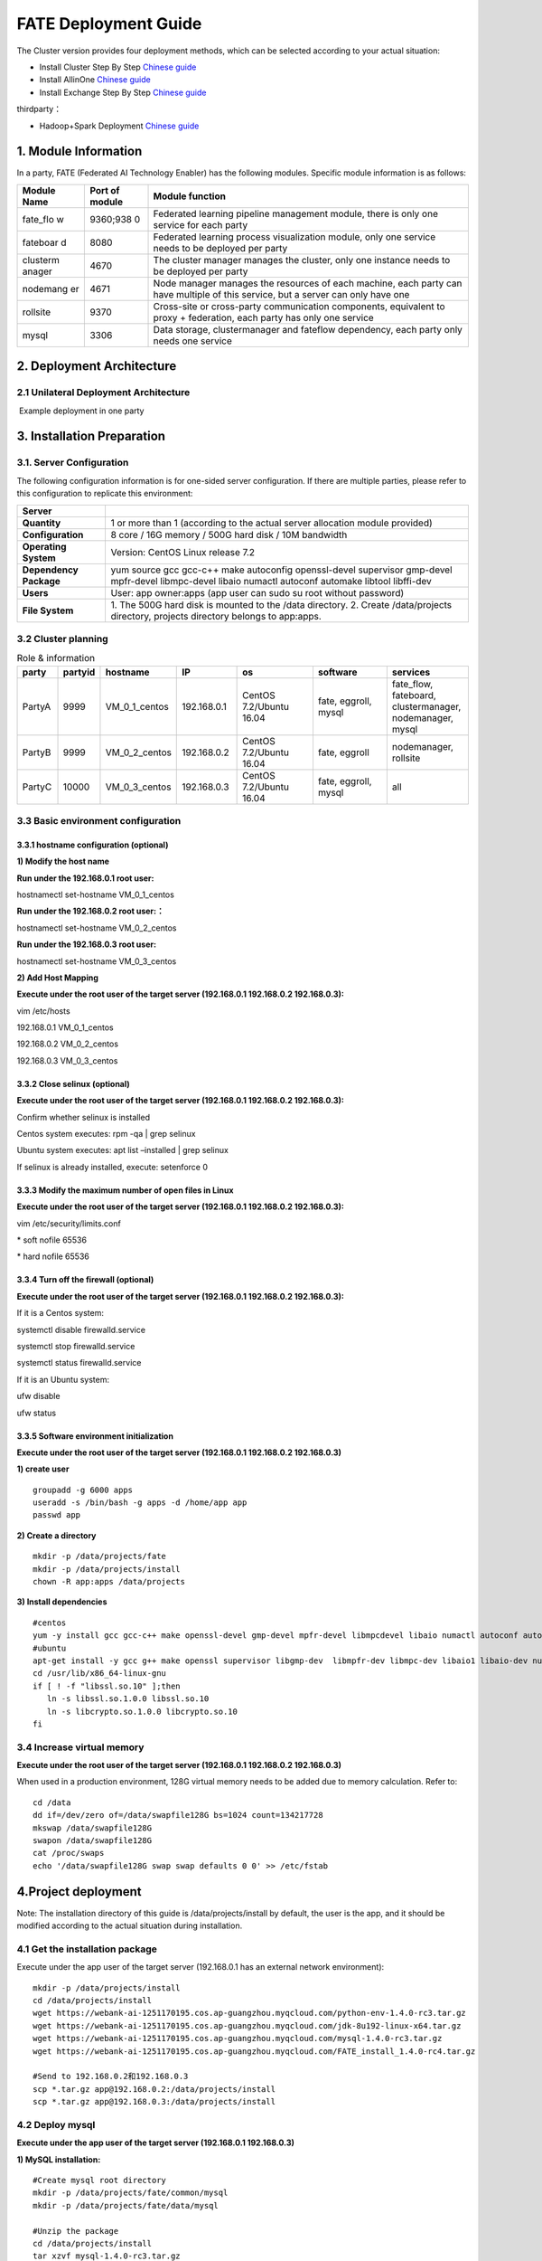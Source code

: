 FATE Deployment Guide
=====================

The Cluster version provides four deployment methods, which can be
selected according to your actual situation:

-  Install Cluster Step By Step `Chinese
   guide <./doc/Fate_step_by_step_install_zh.md>`__
-  Install AllinOne `Chinese
   guide <./doc/Fate-allinone_deployment_guide_install_zh.md>`__
-  Install Exchange Step By Step `Chinese
   guide <./doc/Fate-exchange_deployment_guide_zh.md>`__

thirdparty：

-  Hadoop+Spark Deployment `Chinese
   guide <./doc/thirdparty_spark/Hadoop+Spark集群部署指南.md>`__

1. Module Information
---------------------

In a party, FATE (Federated AI Technology Enabler) has the following
modules. Specific module information is as follows:

+----------+----------+------------------------------------------------+
| Module   | Port of  | Module function                                |
| Name     | module   |                                                |
+==========+==========+================================================+
| fate_flo | 9360;938 | Federated learning pipeline management module, |
| w        | 0        | there is only one service for each party       |
+----------+----------+------------------------------------------------+
| fateboar | 8080     | Federated learning process visualization       |
| d        |          | module, only one service needs to be deployed  |
|          |          | per party                                      |
+----------+----------+------------------------------------------------+
| clusterm | 4670     | The cluster manager manages the cluster, only  |
| anager   |          | one instance needs to be deployed per party    |
+----------+----------+------------------------------------------------+
| nodemang | 4671     | Node manager manages the resources of each     |
| er       |          | machine, each party can have multiple of this  |
|          |          | service, but a server can only have one        |
+----------+----------+------------------------------------------------+
| rollsite | 9370     | Cross-site or cross-party communication        |
|          |          | components, equivalent to proxy + federation,  |
|          |          | each party has only one service                |
+----------+----------+------------------------------------------------+
| mysql    | 3306     | Data storage, clustermanager and fateflow      |
|          |          | dependency, each party only needs one service  |
+----------+----------+------------------------------------------------+

2. Deployment Architecture
--------------------------

2.1 Unilateral Deployment Architecture
~~~~~~~~~~~~~~~~~~~~~~~~~~~~~~~~~~~~~~

​ Example deployment in one party

.. raw:: html

   <div style="text-align:center", align=center>
   <img src="./images/arch.png" />
   </div>

3. Installation Preparation
---------------------------

3.1. Server Configuration
~~~~~~~~~~~~~~~~~~~~~~~~~

The following configuration information is for one-sided server
configuration. If there are multiple parties, please refer to this
configuration to replicate this environment:

+------------------+---------------------------------------------------+
| Server           |                                                   |
+==================+===================================================+
| **Quantity**     | 1 or more than 1 (according to the actual server  |
|                  | allocation module provided)                       |
+------------------+---------------------------------------------------+
| **Configuration**| 8 core / 16G memory / 500G hard disk / 10M        |
|                  | bandwidth                                         |
+------------------+---------------------------------------------------+
| **Operating      | Version: CentOS Linux release 7.2                 |
| System**         |                                                   |
+------------------+---------------------------------------------------+
| **Dependency     | yum source gcc gcc-c++ make autoconfig            |
| Package**        | openssl-devel supervisor gmp-devel mpfr-devel     |
|                  | libmpc-devel libaio numactl autoconf automake     |
|                  | libtool libffi-dev                                |
+------------------+---------------------------------------------------+
| **Users**        | User: app owner:apps (app user can sudo su root   |
|                  | without password)                                 |
+------------------+---------------------------------------------------+
| **File System**  | 1. The 500G hard disk is mounted to the /data     |
|                  | directory. 2. Create /data/projects directory,    |
|                  | projects directory belongs to app:apps.           |
+------------------+---------------------------------------------------+

3.2 Cluster planning
~~~~~~~~~~~~~~~~~~~~

.. list-table:: Role & information
    :widths: 10 10 15 15 20 20 20
    :header-rows: 1

    * - party
      - partyid
      - hostname
      - IP
      - os
      - software
      - services

    * - PartyA
      - 9999
      - VM_0_1_centos
      - 192.168.0.1
      - CentOS 7.2/Ubuntu 16.04
      - fate, eggroll, mysql
      - fate_flow, fateboard, clustermanager, nodemanager, mysql

    * - PartyB
      - 9999
      - VM_0_2_centos
      - 192.168.0.2
      - CentOS 7.2/Ubuntu 16.04
      - fate, eggroll
      - nodemanager, rollsite

    * - PartyC
      - 10000
      - VM_0_3_centos
      - 192.168.0.3
      - CentOS 7.2/Ubuntu 16.04
      - fate, eggroll, mysql
      - all

3.3 Basic environment configuration
~~~~~~~~~~~~~~~~~~~~~~~~~~~~~~~~~~~

3.3.1 hostname configuration (optional)
^^^^^^^^^^^^^^^^^^^^^^^^^^^^^^^^^^^^^^^

**1) Modify the host name**

**Run under the 192.168.0.1 root user:**

hostnamectl set-hostname VM_0_1_centos

**Run under the 192.168.0.2 root user:：**

hostnamectl set-hostname VM_0_2_centos

**Run under the 192.168.0.3 root user:**

hostnamectl set-hostname VM_0_3_centos

**2) Add Host Mapping**

**Execute under the root user of the target server (192.168.0.1
192.168.0.2 192.168.0.3):**

vim /etc/hosts

192.168.0.1 VM_0_1_centos

192.168.0.2 VM_0_2_centos

192.168.0.3 VM_0_3_centos

3.3.2 Close selinux (optional)
^^^^^^^^^^^^^^^^^^^^^^^^^^^^^^

**Execute under the root user of the target server (192.168.0.1
192.168.0.2 192.168.0.3):**

Confirm whether selinux is installed

Centos system executes: rpm -qa \| grep selinux

Ubuntu system executes: apt list –installed \| grep selinux

If selinux is already installed, execute: setenforce 0

3.3.3 Modify the maximum number of open files in Linux
^^^^^^^^^^^^^^^^^^^^^^^^^^^^^^^^^^^^^^^^^^^^^^^^^^^^^^

**Execute under the root user of the target server (192.168.0.1
192.168.0.2 192.168.0.3):**

vim /etc/security/limits.conf

\* soft nofile 65536

\* hard nofile 65536

3.3.4 Turn off the firewall (optional)
^^^^^^^^^^^^^^^^^^^^^^^^^^^^^^^^^^^^^^

**Execute under the root user of the target server (192.168.0.1
192.168.0.2 192.168.0.3):**

If it is a Centos system:

systemctl disable firewalld.service

systemctl stop firewalld.service

systemctl status firewalld.service

If it is an Ubuntu system:

ufw disable

ufw status

3.3.5 Software environment initialization
^^^^^^^^^^^^^^^^^^^^^^^^^^^^^^^^^^^^^^^^^

**Execute under the root user of the target server (192.168.0.1
192.168.0.2 192.168.0.3)**

**1) create user**

::

   groupadd -g 6000 apps
   useradd -s /bin/bash -g apps -d /home/app app
   passwd app

**2) Create a directory**

::

   mkdir -p /data/projects/fate
   mkdir -p /data/projects/install
   chown -R app:apps /data/projects

**3) Install dependencies**

::

   #centos
   yum -y install gcc gcc-c++ make openssl-devel gmp-devel mpfr-devel libmpcdevel libaio numactl autoconf automake libtool libffi-devel snappy snappy-devel zlib zlib-devel bzip2 bzip2-devel lz4-devel libasan lsof sysstat telnet psmisc
   #ubuntu
   apt-get install -y gcc g++ make openssl supervisor libgmp-dev  libmpfr-dev libmpc-dev libaio1 libaio-dev numactl autoconf automake libtool libffi-dev libssl1.0.0 libssl-dev liblz4-1 liblz4-dev liblz4-1-dbg liblz4-tool  zlib1g zlib1g-dbg zlib1g-dev
   cd /usr/lib/x86_64-linux-gnu
   if [ ! -f "libssl.so.10" ];then
      ln -s libssl.so.1.0.0 libssl.so.10
      ln -s libcrypto.so.1.0.0 libcrypto.so.10
   fi

3.4 Increase virtual memory
~~~~~~~~~~~~~~~~~~~~~~~~~~~

**Execute under the root user of the target server (192.168.0.1
192.168.0.2 192.168.0.3)**

When used in a production environment, 128G virtual memory needs to be
added due to memory calculation. Refer to:

::

   cd /data
   dd if=/dev/zero of=/data/swapfile128G bs=1024 count=134217728
   mkswap /data/swapfile128G
   swapon /data/swapfile128G
   cat /proc/swaps
   echo '/data/swapfile128G swap swap defaults 0 0' >> /etc/fstab

4.Project deployment
--------------------

Note: The installation directory of this guide is /data/projects/install
by default, the user is the app, and it should be modified according to
the actual situation during installation.

4.1 Get the installation package
~~~~~~~~~~~~~~~~~~~~~~~~~~~~~~~~

Execute under the app user of the target server (192.168.0.1 has an
external network environment):

::

   mkdir -p /data/projects/install
   cd /data/projects/install
   wget https://webank-ai-1251170195.cos.ap-guangzhou.myqcloud.com/python-env-1.4.0-rc3.tar.gz
   wget https://webank-ai-1251170195.cos.ap-guangzhou.myqcloud.com/jdk-8u192-linux-x64.tar.gz
   wget https://webank-ai-1251170195.cos.ap-guangzhou.myqcloud.com/mysql-1.4.0-rc3.tar.gz
   wget https://webank-ai-1251170195.cos.ap-guangzhou.myqcloud.com/FATE_install_1.4.0-rc4.tar.gz

   #Send to 192.168.0.2和192.168.0.3
   scp *.tar.gz app@192.168.0.2:/data/projects/install
   scp *.tar.gz app@192.168.0.3:/data/projects/install

4.2 Deploy mysql
~~~~~~~~~~~~~~~~

**Execute under the app user of the target server (192.168.0.1
192.168.0.3)**

**1) MySQL installation:**

::

   #Create mysql root directory
   mkdir -p /data/projects/fate/common/mysql
   mkdir -p /data/projects/fate/data/mysql

   #Unzip the package
   cd /data/projects/install
   tar xzvf mysql-1.4.0-rc3.tar.gz
   cd mysql
   tar xf mysql-8.0.13.tar.gz -C /data/projects/fate/common/mysql

   #Configuration settings
   mkdir -p /data/projects/fate/common/mysql/mysql-8.0.13/{conf,run,logs}
   cp service.sh /data/projects/fate/common/mysql/mysql-8.0.13/
   cp my.cnf /data/projects/fate/common/mysql/mysql-8.0.13/conf

   #initialization
   cd /data/projects/fate/common/mysql/mysql-8.0.13/
   ./bin/mysqld --initialize --user=app --basedir=/data/projects/fate/common/mysql/mysql-8.0.13 --datadir=/data/projects/fate/data/mysql > logs/init.log 2>&1
   cat logs/init.log |grep root@localhost
   #Note that the root @ localhost: in the output information is the initial password of the mysql user root, which should be recorded for later changing password

   #Start service
   cd /data/projects/fate/common/mysql/mysql-8.0.13/
   nohup ./bin/mysqld_safe --defaults-file=./conf/my.cnf --user=app >>logs/mysqld.log 2>&1 &

   #Change mysql root user password
   cd /data/projects/fate/common/mysql/mysql-8.0.13/
   ./bin/mysqladmin -h 127.0.0.1 -P 3306 -S ./run/mysql.sock -u root -p password "fate_dev"
   Enter Password:【Enter the root initial password】

   #Verify login
   cd /data/projects/fate/common/mysql/mysql-8.0.13/
   ./bin/mysql -u root -p -S ./run/mysql.sock
   Enter Password:【Enter the modified password of root: fate_dev】

**2）Database creation, authorization and business configuration**

::

   cd /data/projects/fate/common/mysql/mysql-8.0.13/
   ./bin/mysql -u root -p -S ./run/mysql.sock
   Enter Password:【fate_dev】

   #Create eggroll database and tables
   mysql>source /data/projects/install/mysql/create-eggroll-meta-tables.sql;

   #Create fate_flow database
   mysql>CREATE DATABASE IF NOT EXISTS fate_flow;

   #Create remote users and authorizations
   1) 192.168.0.1 execute
   mysql>CREATE USER 'fate'@'192.168.0.1' IDENTIFIED BY 'fate_dev';
   mysql>GRANT ALL ON *.* TO 'fate'@'192.168.0.1';
   mysql>CREATE USER 'fate'@'192.168.0.2' IDENTIFIED BY 'fate_dev';
   mysql>GRANT ALL ON *.* TO 'fate'@'192.168.0.2';
   mysql>flush privileges;

   2) 192.168.0.3 execute
   mysql>CREATE USER 'fate'@'192.168.0.3' IDENTIFIED BY 'fate_dev';
   mysql>GRANT ALL ON *.* TO 'fate'@'192.168.0.3';
   mysql>flush privileges;

   #insert configuration data
   1) 192.168.0.1 execute
   mysql>INSERT INTO server_node (host, port, node_type, status) values ('192.168.0.1', '9460', 'CLUSTER_MANAGER', 'HEALTHY');
   mysql>INSERT INTO server_node (host, port, node_type, status) values ('192.168.0.1', '9461', 'NODE_MANAGER', 'HEALTHY');
   mysql>INSERT INTO server_node (host, port, node_type, status) values ('192.168.0.2', '9461', 'NODE_MANAGER', 'HEALTHY');

   2) 192.168.0.3 execute
   mysql>INSERT INTO server_node (host, port, node_type, status) values ('192.168.0.3', '9460', 'CLUSTER_MANAGER', 'HEALTHY');
   mysql>INSERT INTO server_node (host, port, node_type, status) values ('192.168.0.3', '9461', 'NODE_MANAGER', 'HEALTHY');

   #check
   mysql>select User,Host from mysql.user;
   mysql>show databases;
   mysql>use eggroll_meta;
   mysql>show tables;
   mysql>select * from server_node;

4.3 Deploy jdk
~~~~~~~~~~~~~~

**Execute under the app user of the target server (192.168.0.1
192.168.0.2 192.168.0.3)**

::

   #Create jdk installation directory
   mkdir -p /data/projects/fate/common/jdk
   #Unzip the package
   cd /data/projects/install
   tar xzf jdk-8u192-linux-x64.tar.gz -C /data/projects/fate/common/jdk
   cd /data/projects/fate/common/jdk
   mv jdk1.8.0_192 jdk-8u192

4.4 Deploy python
~~~~~~~~~~~~~~~~~

**Execute under the app user of the target server (192.168.0.1
192.168.0.2 192.168.0.3)**

::

   #Create python virtual installation directory
   mkdir -p /data/projects/fate/common/python

   #Install miniconda3
   cd /data/projects/install
   tar xvf python-env-1.4.0-rc3.tar.gz
   cd python-env
   sh Miniconda3-4.5.4-Linux-x86_64.sh -b -p /data/projects/fate/common/miniconda3

   #Install virtualenv and create virtual environment
   /data/projects/fate/common/miniconda3/bin/pip install virtualenv-20.0.18-py2.py3-none-any.whl -f . --no-index

   /data/projects/fate/common/miniconda3/bin/virtualenv -p /data/projects/fate/common/miniconda3/bin/python3.6 --no-wheel --no-setuptools --no-download /data/projects/fate/common/python/venv

   #Install dependencies
   tar xvf pip-packages-fate-*.tar.gz
   source /data/projects/fate/common/python/venv/bin/activate
   pip install setuptools-42.0.2-py2.py3-none-any.whl
   pip install -r pip-packages-fate-1.4.0/requirements.txt -f ./pip-packages-fate-1.4.0 --no-index
   pip list | wc -l
   #The result should be 158

4.5 Deploy eggroll&fate
~~~~~~~~~~~~~~~~~~~~~~~

4.5.1 Software deployment
^^^^^^^^^^^^^^^^^^^^^^^^^

::

   #Software deployment
   #Execute under the app user of the target server (192.168.0.1 192.168.0.2 192.168.0.3)
   cd /data/projects/install
   tar xf FATE_install_1.4.0-rc4.tar.gz
   cd FATE_install_1.4*
   tar xvf python.tar.gz -C /data/projects/fate/
   tar xvf eggroll.tar.gz -C /data/projects/fate

   #Execute under the app user of the target server (192.168.0.1 192.168.0.3)
   tar xvf fateboard.tar.gz -C /data/projects/fate

   #Set the environment variable file
   #Execute under the app user of the target server (192.168.0.1 192.168.0.2 192.168.0.3)
   cat >/data/projects/fate/init_env.sh <<EOF
   export PYTHONPATH=/data/projects/fate/python:/data/projects/fate/eggroll/python
   export EGGROLL_HOME=/data/projects/fate/eggroll/
   venv=/data/projects/fate/common/python/venv
   source \${venv}/bin/activate
   export JAVA_HOME=/data/projects/fate/common/jdk/jdk-8u192
   export PATH=\$PATH:\$JAVA_HOME/bin
   EOF

4.5.2 eggroll system configuration file modification
^^^^^^^^^^^^^^^^^^^^^^^^^^^^^^^^^^^^^^^^^^^^^^^^^^^^

This configuration file are shared among rollsite, clustermanager, and
nodemanager, and configuration across multiple hosts on each party
should be consistent. Content needs to be modified:

-  Database driver, the database corresponds to the connection IP, port,
   user name and password used by the party. Usually the default value
   for the port should suffice.

   eggroll.resourcemanager.clustermanager.jdbc.driver.class.name

   eggroll.resourcemanager.clustermanager.jdbc.username

   eggroll.resourcemanager.clustermanager.jdbc.password

-  Corresponding to the IP, port, nodemanager port, process tag, and
   port of the party clustermanager. Usually the default value for the
   port should suffice.

   eggroll.resourcemanager.clustermanager.host

   eggroll.resourcemanager.clustermanager.port

   eggroll.resourcemanager.nodemanager.port

   eggroll.resourcemanager.process.tag

-  The Python virtual environment path, business code pythonpath, and
   JAVA Home path are modified. If there is no change in the related
   path, keep the default.

   eggroll.resourcemanager.bootstrap.egg_pair.venv

   eggroll.resourcemanager.bootstrap.egg_pair.pythonpath

   eggroll.resourcemanager.bootstrap.roll_pair_master.javahome

-  Modify IP and port corresponding to the party rollsite and the
   party’s Party Id. Default value for rollsite’s port generally should
   suffice.

   eggroll.rollsite.host eggroll.rollsite.port eggroll.rollsite.party.id

The above parameter adjustment can be manually configured by referring
to the following example, or can be completed using the following
command:

Configuration file: /data/projects/fate/eggroll/conf/eggroll.properties

::

   #Execute under the app user of the target server (192.168.0.1 192.168.0.2)
   cat > /data/projects/fate/eggroll/conf/eggroll.properties <<EOF
   [eggroll]
   #db connect inf
   eggroll.resourcemanager.clustermanager.jdbc.driver.class.name=com.mysql.cj.jdbc.Driver
   eggroll.resourcemanager.clustermanager.jdbc.url=jdbc:mysql://192.168.0.1:3306/eggroll_meta?useSSL=false&serverTimezone=UTC&characterEncoding=utf8&allowPublicKeyRetrieval=true
   eggroll.resourcemanager.clustermanager.jdbc.username=fate
   eggroll.resourcemanager.clustermanager.jdbc.password=fate_dev
   eggroll.data.dir=data/
   eggroll.logs.dir=logs/
   #clustermanager & nodemanager
   eggroll.resourcemanager.clustermanager.host=192.168.0.1
   eggroll.resourcemanager.clustermanager.port=4670
   eggroll.resourcemanager.nodemanager.port=4671
   eggroll.resourcemanager.process.tag=fate-host
   eggroll.bootstrap.root.script=bin/eggroll_boot.sh
   eggroll.resourcemanager.bootstrap.egg_pair.exepath=bin/roll_pair/egg_pair_bootstrap.sh
   #python env
   eggroll.resourcemanager.bootstrap.egg_pair.venv=/data/projects/fate/common/python/venv
   #pythonpath, very import, do not modify.
   eggroll.resourcemanager.bootstrap.egg_pair.pythonpath=/data/projects/fate/python:/data/projects/fate/eggroll/python
   eggroll.resourcemanager.bootstrap.egg_pair.filepath=python/eggroll/roll_pair/egg_pair.py
   eggroll.resourcemanager.bootstrap.roll_pair_master.exepath=bin/roll_pair/roll_pair_master_bootstrap.sh
   #javahome
   eggroll.resourcemanager.bootstrap.roll_pair_master.javahome=/data/projects/fate/common/jdk/jdk-8u192
   eggroll.resourcemanager.bootstrap.roll_pair_master.classpath=conf/:lib/*
   eggroll.resourcemanager.bootstrap.roll_pair_master.mainclass=com.webank.eggroll.rollpair.RollPairMasterBootstrap
   eggroll.resourcemanager.bootstrap.roll_pair_master.jvm.options=
   # for roll site. rename in the next round
   eggroll.rollsite.coordinator=webank
   eggroll.rollsite.host=192.168.0.1
   eggroll.rollsite.port=9370
   eggroll.rollsite.party.id=10000
   eggroll.rollsite.route.table.path=conf/route_table.json

   eggroll.session.processors.per.node=4
   eggroll.session.start.timeout.ms=180000
   eggroll.rollsite.adapter.sendbuf.size=1048576
   eggroll.rollpair.transferpair.sendbuf.size=4150000
   EOF

   #Execute under the app user of the target server (192.168.0.3)
   cat > /data/projects/fate/eggroll/conf/eggroll.properties <<EOF
   [eggroll]
   #db connect inf
   eggroll.resourcemanager.clustermanager.jdbc.driver.class.name=com.mysql.cj.jdbc.Driver
   eggroll.resourcemanager.clustermanager.jdbc.url=jdbc:mysql://192.168.0.3:3306/eggroll_meta?useSSL=false&serverTimezone=UTC&characterEncoding=utf8&allowPublicKeyRetrieval=true
   eggroll.resourcemanager.clustermanager.jdbc.username=fate
   eggroll.resourcemanager.clustermanager.jdbc.password=fate_dev
   eggroll.data.dir=data/
   eggroll.logs.dir=logs/
   #clustermanager & nodemanager
   eggroll.resourcemanager.clustermanager.host=192.168.0.3
   eggroll.resourcemanager.clustermanager.port=4670
   eggroll.resourcemanager.nodemanager.port=4671
   eggroll.resourcemanager.process.tag=fate-guest
   eggroll.bootstrap.root.script=bin/eggroll_boot.sh
   eggroll.resourcemanager.bootstrap.egg_pair.exepath=bin/roll_pair/egg_pair_bootstrap.sh
   #python env
   eggroll.resourcemanager.bootstrap.egg_pair.venv=/data/projects/fate/common/python/venv
   #pythonpath, very import, do not modify.
   eggroll.resourcemanager.bootstrap.egg_pair.pythonpath=/data/projects/fate/python:/data/projects/fate/eggroll/python
   eggroll.resourcemanager.bootstrap.egg_pair.filepath=python/eggroll/roll_pair/egg_pair.py
   eggroll.resourcemanager.bootstrap.roll_pair_master.exepath=bin/roll_pair/roll_pair_master_bootstrap.sh
   #javahome
   eggroll.resourcemanager.bootstrap.roll_pair_master.javahome=/data/projects/fate/common/jdk/jdk-8u192
   eggroll.resourcemanager.bootstrap.roll_pair_master.classpath=conf/:lib/*
   eggroll.resourcemanager.bootstrap.roll_pair_master.mainclass=com.webank.eggroll.rollpair.RollPairMasterBootstrap
   eggroll.resourcemanager.bootstrap.roll_pair_master.jvm.options=
   # for roll site. rename in the next round
   eggroll.rollsite.coordinator=webank
   eggroll.rollsite.host=192.168.0.3
   eggroll.rollsite.port=9370
   eggroll.rollsite.party.id=9999
   eggroll.rollsite.route.table.path=conf/route_table.json

   eggroll.session.processors.per.node=4
   eggroll.session.start.timeout.ms=180000
   eggroll.rollsite.adapter.sendbuf.size=1048576
   eggroll.rollpair.transferpair.sendbuf.size=4150000
   EOF

4.5.3 eggroll routing configuration file modification
^^^^^^^^^^^^^^^^^^^^^^^^^^^^^^^^^^^^^^^^^^^^^^^^^^^^^

This configuration file rollsite is used to configure routing
information. You can manually configure it by referring to the following
example, or you can use the following command:

Configuration file: /data/projects/fate/eggroll/conf/route_table.json

::

   #Execute under the app user of the target server (192.168.0.2)
   cat > /data/projects/fate/eggroll/conf/route_table.json << EOF
   {
     "route_table":
     {
       "9999":
       {
         "default":[
           {
             "port": 9370,
             "ip": "192.168.0.2"
           }
         ],
         "fateflow":[
           {
             "port": 9360,
             "ip": "192.168.0.1"
           }
         ]      
       },
       "10000":
       {
         "default":[
           {
             "port": 9370,
             "ip": "192.168.0.3"
           }
         ]
       }
     },
     "permission":
     {
       "default_allow": true
     }
   }
   EOF

   #Execute under the app user of the target server (192.168.0.3)
   cat > /data/projects/fate/eggroll/conf/route_table.json << EOF
   {
     "route_table":
     {
       "10000":
       {
         "default":[
           {
             "port": 9370,
             "ip": "192.168.0.3"
           }
         ],
         "fateflow":[
           {
             "port": 9360,
             "ip": "192.168.0.3"
           }
         ]      
       },
       "9999":
       {
         "default":[
           {
             "port": 9370,
             "ip": "192.168.0.2"
           }
         ]
       }
     },
     "permission":
     {
       "default_allow": true
     }
   }
   EOF

4.5.4 fate dependent service configuration file modification
^^^^^^^^^^^^^^^^^^^^^^^^^^^^^^^^^^^^^^^^^^^^^^^^^^^^^^^^^^^^

-  fateflow

   fateflow IP , host: 192.168.0.1,guest: 192.168.0.3

​ grpc port: 9360

​ http port: 9380

-  fateboard

​ fateboard IP, host: 192.168.0.1, guest: 192.168.0.3

​ fateboard port: 8080

-  proxy

   proxy IP, host: 192.168.0.2, guest: 192.168.0.3—Rollsite component
   corresponds to IP

   proxy port：9370

   This file should be configured in json format, otherwise an error
   will be reported, you can refer to the following example to manually
   configure, you can also use the following instructions to complete.

   Configuration file:
   /data/projects/fate/python/arch/conf/server_conf.json

::

   #Execute under the app user of the target server (192.168.0.1 192.168.0.2)
   cat > /data/projects/fate/python/arch/conf/server_conf.json << EOF
   {
     "servers": {
           "fateflow": {
             "host": "192.168.0.1",
             "grpc.port": 9360,
             "http.port": 9380
           },
           "fateboard": {
             "host": "192.168.0.1",
             "port": 8080
           },
           "proxy": {
             "host": "192.168.0.2",
             "port": 9370
           },
           "servings": [
             "127.0.0.1:8000"
           ]
     }
   }
   EOF

   #Execute under the app user of the target server (192.168.0.3)
   cat > /data/projects/fate/python/arch/conf/server_conf.json << EOF
   {
     "servers": {
           "fateflow": {
             "host": "192.168.0.3",
             "grpc.port": 9360,
             "http.port": 9380
           },
           "fateboard": {
             "host": "192.168.0.3",
             "port": 8080
           },
           "proxy": {
             "host": "192.168.0.3",
             "port": 9370
           },
           "servings": [
             "127.0.0.1:8000"
           ]
     }
   }
   EOF

4.5.5 Fate database information configuration file modification
^^^^^^^^^^^^^^^^^^^^^^^^^^^^^^^^^^^^^^^^^^^^^^^^^^^^^^^^^^^^^^^

-  work_mode(1 means cluster mode, default)

-  db connection IP, port, account and password

-  Redis IP, port, password (no configuration required for temporary use
   of redis)

   This configuration file should be in yaml format, otherwise an error
   will be raised during parsing, you can refer to the following example
   to manually configure, or you can use the following command.

   Configuration file:
   /data/projects/fate/python/arch/conf/base_conf.yaml

::

   #Execute under the app user of the target server (192.168.0.1)
   cat > /data/projects/fate/python/arch/conf/base_conf.yaml <<EOF
   work_mode: 1
   fate_flow:
     host: 0.0.0.0
     http_port: 9380
     grpc_port: 9360
   database:
     name: fate_flow
     user: fate
     passwd: fate_dev
     host: 192.168.0.1
     port: 3306
     max_connections: 100
     stale_timeout: 30
   redis:
     host: 127.0.0.1
     port: 6379
     password: WEBANK_2014_fate_dev
     max_connections: 500
     db: 0
   default_model_store_address:
     storage: redis
     host: 127.0.0.1
     port: 6379
     password: fate_dev
     db: 0
   EOF

   #Execute under the app user of the target server (192.168.0.3)
   cat > /data/projects/fate/python/arch/conf/base_conf.yaml <<EOF
   work_mode: 1
   fate_flow:
     host: 0.0.0.0
     http_port: 9380
     grpc_port: 9360
   database:
     name: fate_flow
     user: fate
     passwd: fate_dev
     host: 192.168.0.3
     port: 3306
     max_connections: 100
     stale_timeout: 30
   redis:
     host: 127.0.0.1
     port: 6379
     password: WEBANK_2014_fate_dev
     max_connections: 500
     db: 0
   default_model_store_address:
     storage: redis
     host: 127.0.0.1
     port: 6379
     password: fate_dev
     db: 0
   EOF

4.5.6 fateboard configuration file modification
^^^^^^^^^^^^^^^^^^^^^^^^^^^^^^^^^^^^^^^^^^^^^^^

1）application.properties

-  Service port

   server.port—default

-  fateflow access url

   fateflow.url, host: http://192.168.0.1:9380, guest:
   http://192.168.0.3:9380

-  Database connection string, account number and password

   fateboard.datasource.jdbc-url, host: mysql://192.168.0.1:3306, guest:
   mysql://192.168.0.3:3306

   fateboard.datasource.username: fate

   fateboard.datasource.password: fate_dev

   The above parameter adjustment can be manually configured by
   referring to the following example, or can be completed using the
   following command:

   Configuration file:
   /data/projects/fate/fateboard/conf/application.properties

::

   #Execute under the app user of the target server (192.168.0.1)
   cat > /data/projects/fate/fateboard/conf/application.properties <<EOF
   server.port=8080
   fateflow.url=http://192.168.0.1:9380
   spring.datasource.driver-Class-Name=com.mysql.cj.jdbc.Driver
   spring.http.encoding.charset=UTF-8
   spring.http.encoding.enabled=true
   server.tomcat.uri-encoding=UTF-8
   fateboard.datasource.jdbc-url=jdbc:mysql://192.168.0.1:3306/fate_flow?characterEncoding=utf8&characterSetResults=utf8&autoReconnect=true&failOverReadOnly=false&serverTimezone=GMT%2B8
   fateboard.datasource.username=fate
   fateboard.datasource.password=fate_dev
   server.tomcat.max-threads=1000
   server.tomcat.max-connections=20000
   EOF

   #Execute under the app user of the target server (192.168.0.3)
   cat > /data/projects/fate/fateboard/conf/application.properties <<EOF
   server.port=8080
   fateflow.url=http://192.168.0.3:9380
   spring.datasource.driver-Class-Name=com.mysql.cj.jdbc.Driver
   spring.http.encoding.charset=UTF-8
   spring.http.encoding.enabled=true
   server.tomcat.uri-encoding=UTF-8
   fateboard.datasource.jdbc-url=jdbc:mysql://192.168.0.3:3306/fate_flow?characterEncoding=utf8&characterSetResults=utf8&autoReconnect=true&failOverReadOnly=false&serverTimezone=GMT%2B8
   fateboard.datasource.username=fate
   fateboard.datasource.password=fate_dev
   server.tomcat.max-threads=1000
   server.tomcat.max-connections=20000
   EOF

2）service.sh

::

   #Execute under the app user of the target server (192.168.0.1 192.168.0.3)
   cd /data/projects/fate/fateboard
   vi service.sh
   export JAVA_HOME=/data/projects/fate/common/jdk/jdk-8u192

4.6 Start service
~~~~~~~~~~~~~~~~~

**Execute under the app user of the target server (192.168.0.2)**

::

   #Start eggroll service
   source /data/projects/fate/init_env.sh
   cd /data/projects/fate/eggroll
   sh ./bin/eggroll.sh rollsite start
   sh ./bin/eggroll.sh nodemanager start

**Execute under the app user of the target server (192.168.0.1)**

::

   #Start eggroll service
   source /data/projects/fate/init_env.sh
   cd /data/projects/fate/eggroll
   sh ./bin/eggroll.sh clustermanager start
   sh ./bin/eggroll.sh nodemanager start

   #Start the fate service, fateflow depends on the start of rollsite and mysql. Make sure to start fateflow after eggroll of all nodes have been started. Otherwise, you will get stuck, and an error will be raised.

   source /data/projects/fate/init_env.sh
   cd /data/projects/fate/python/fate_flow
   sh service.sh start
   cd /data/projects/fate/fateboard
   sh service.sh start

**Execute under the app user of the target server (192.168.0.3)**

::

   #Start eggroll service
   source /data/projects/fate/init_env.sh
   cd /data/projects/fate/eggroll
   sh ./bin/eggroll.sh all start

   #Start fate service
   source /data/projects/fate/init_env.sh
   cd /data/projects/fate/python/fate_flow
   sh service.sh start
   cd /data/projects/fate/fateboard
   sh service.sh start

4.7 identify the problem
~~~~~~~~~~~~~~~~~~~~~~~~

1) eggroll log

/data/projects/fate/eggroll/logs/eggroll/bootstrap.clustermanager.err

/data/projects/fate/eggroll/logs/eggroll/clustermanager.jvm.err.log

/data/projects/fate/eggroll/logs/eggroll/nodemanager.jvm.err.log

/data/projects/fate/eggroll/logs/eggroll/bootstrap.nodemanager.err

/data/projects/fate/eggroll/logs/eggroll/bootstrap.rollsite.err

/data/projects/fate/eggroll/logs/eggroll/rollsite.jvm.err.log

2) fateflow log

/data/projects/fate/python/logs/fate_flow/

3) fateboard log

/data/projects/fate/fateboard/logs

5. Test
-------

5.1 Toy_example deployment verification
~~~~~~~~~~~~~~~~~~~~~~~~~~~~~~~~~~~~~~~

You need to set 3 parameters for this test:
guest_partyid，host_partyid，work_mode.

5.1.1 Unilateral test
^^^^^^^^^^^^^^^^^^^^^

1) Executed on 192.168.0.1, guest_partyid and host_partyid are set to
   10000:

::

   source /data/projects/fate/init_env.sh
   cd /data/projects/fate/python/examples/toy_example/
   python run_toy_example.py 10000 10000 1

A result similar to the following indicates success:

“2020-04-28 18:26:20,789 - secure_add_guest.py[line:126] - INFO: success
to calculate secure_sum, it is 1999.9999999999998”

2) Executed on 192.168.0.3, guest_partyid and host_partyid are set to
   9999:

::

   source /data/projects/fate/init_env.sh
   cd /data/projects/fate/python/examples/toy_example/
   python run_toy_example.py 9999 9999 1

A result similar to the following indicates success:

“2020-04-28 18:26:20,789 - secure_add_guest.py[line:126] - INFO: success
to calculate secure_sum, it is 1999.9999999999998”

5.1.2 Bilateral test
^^^^^^^^^^^^^^^^^^^^

Select 9999 as the guest and execute on 192.168.0.3:

::

   source /data/projects/fate/init_env.sh
   cd /data/projects/fate/python/examples/toy_example/
   python run_toy_example.py 9999 10000 1

A result similar to the following indicates success:：

“2020-04-28 18:26:20,789 - secure_add_guest.py[line:126] - INFO: success
to calculate secure_sum, it is 1999.9999999999998”

5.2 Minimization testing
~~~~~~~~~~~~~~~~~~~~~~~~

Start the virtual environment in host and guest respectively.

5.2.1 Fast mode
^^^^^^^^^^^^^^^

In the node of guest and host parties, set the fields: guest_id,
host_id, arbiter_id in run_task.py according to your actual setting.
This file is located in / data / projects / fate / python / examples /
min_test_task/.

In the node of host party, run:

::

   source /data/projects/fate/init_env.sh
   cd /data/projects/fate/python/examples/min_test_task/
   sh run.sh host fast         

Get the values of “host_table” and “host_namespace” from test results,
and pass them to following command.

In the node of guest part, run:

::

   source /data/projects/fate/init_env.sh
   cd /data/projects/fate/python/examples/min_test_task/
   sh run.sh guest fast ${host_table} ${host_namespace}

Wait a few minutes, a result showing “success” indicates that the
operation is successful. In other cases, if FAILED or stuck, it means
failure.

5.2.2 Normal mode
^^^^^^^^^^^^^^^^^

Just replace the word “fast” with “normal” in all the commands, the rest
is the same with fast mode.

5.3. Fateboard testing
~~~~~~~~~~~~~~~~~~~~~~

Fateboard is a web service. Get the ip of fateboard. If fateboard
service is launched successfully, you can see the task information by
visiting http://${fateboard-ip}:8080. Firewall may need to be opened.
When fateboard and fatefow are deployed to separate servers, you need to
specify server information of fateflow service on Fateboard page: click
the gear icon on the top right corner of Board homepage -> click “add”
-> fill in ip, os user, ssh, and password for fateflow service.

6. System operation and maintenance
-----------------------------------

6.1 Service management
~~~~~~~~~~~~~~~~~~~~~~

**Execute under the app user of the target server (192.168.0.1
192.168.0.2 192.168.0.3)**

6.1.1 Eggroll Service Management
^^^^^^^^^^^^^^^^^^^^^^^^^^^^^^^^

::

   source /data/projects/fate/init_env.sh
   cd /data/projects/fate/eggroll

Start / stop / status / restart all:

::

   sh ./bin/eggroll.sh all start/stop/status/restart

Start / stop / status / restart a single module (optional:
clustermanager, nodemanager, rollsite):

::

   sh ./bin/eggroll.sh clustermanager start/stop/status/restart

6.1.2 Fate Service Management
^^^^^^^^^^^^^^^^^^^^^^^^^^^^^

1) Start / stop / status / restart fate_flow service

::

   source /data/projects/fate/init_env.sh
   cd /data/projects/fate/python/fate_flow
   sh service.sh start|stop|status|restart

If you start module by module, you need to start eggroll first and then
start fateflow. Fateflow depends on the start of eggroll.

2) Start / stop / status / restart fateboard service

::

   cd /data/projects/fate/fateboard
   sh service.sh start|stop|status|restart

6.1.3 Mysql Service Management
^^^^^^^^^^^^^^^^^^^^^^^^^^^^^^

Start / stop / status / restart mysql service

::

   cd /data/projects/fate/common/mysql/mysql-8.0.13
   sh ./service.sh start|stop|status|restart

6.2 View processes and ports
~~~~~~~~~~~~~~~~~~~~~~~~~~~~

**Execute under the app user of the target server (192.168.0.1
192.168.0.2 192.168.0.3)**

6.2.1 View process
^^^^^^^^^^^^^^^^^^^

::

   #See if the process starts according to the deployment plan
   ps -ef | grep -i clustermanager
   ps -ef | grep -i nodemanager
   ps -ef | grep -i rollsite
   ps -ef | grep -i fate_flow_server.py
   ps -ef | grep -i fateboard

6.2.2 View process port
^^^^^^^^^^^^^^^^^^^^^^^

::

   #Check whether the process port exists according to the deployment plan
   #clustermanager
   netstat -tlnp | grep 4670
   #nodemanager
   netstat -tlnp | grep 4671
   #rollsite
   netstat -tlnp | grep 9370
   #fate_flow_server
   netstat -tlnp | grep 9360
   #fateboard
   netstat -tlnp | grep 8080

6.3 Service log
~~~~~~~~~~~~~~~

+--------------------+----------------------------------------------------+
| Service            | Log path                                           |
+====================+====================================================+
| eggroll            | /data/projects/fate/eggroll/logs                   |
+--------------------+----------------------------------------------------+
| fate_flow&Task log | /data/projects/fate/python/logs                    |
+--------------------+----------------------------------------------------+
| fateboard          | /data/projects/fate/fateboard/logs                 |
+--------------------+----------------------------------------------------+
| mysql              | /data/projects/fate/common/mysql/mysql-8.0.13/logs |
+--------------------+----------------------------------------------------+

7. other
--------

7.1 eggroll & fate package build
~~~~~~~~~~~~~~~~~~~~~~~~~~~~~~~~

refer to `build guide <./build.md>`__

